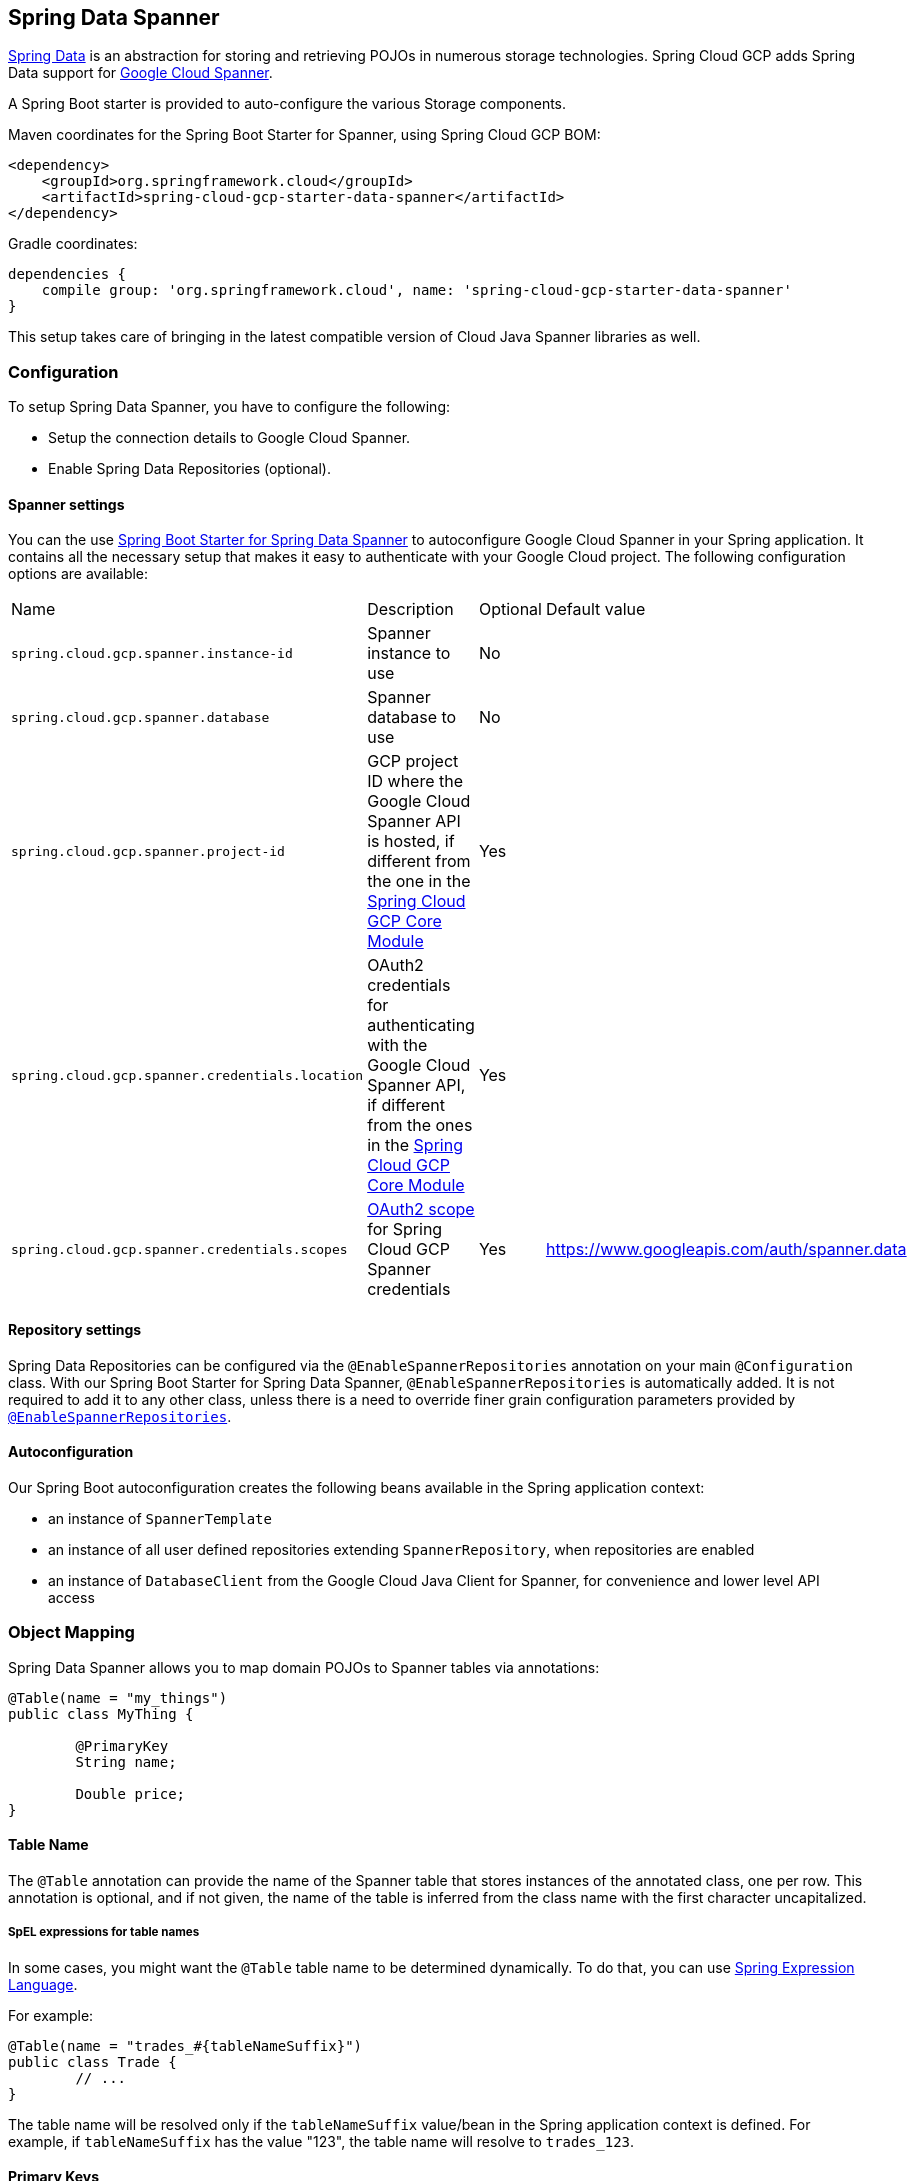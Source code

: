 :spring-data-commons-ref: https://docs.spring.io/spring-data/data-commons/docs/current/reference/html

== Spring Data Spanner

http://projects.spring.io/spring-data/[Spring Data]
is an abstraction for storing and retrieving POJOs in numerous storage technologies.
Spring Cloud GCP adds Spring Data support for http://cloud.google.com/spanner/[Google Cloud
Spanner].

A Spring Boot starter is provided to auto-configure the various Storage components.

Maven coordinates for the Spring Boot Starter for Spanner, using Spring Cloud GCP BOM:

[source,xml]
----
<dependency>
    <groupId>org.springframework.cloud</groupId>
    <artifactId>spring-cloud-gcp-starter-data-spanner</artifactId>
</dependency>
----

Gradle coordinates:

[source,subs="normal"]
----
dependencies {
    compile group: 'org.springframework.cloud', name: 'spring-cloud-gcp-starter-data-spanner'
}
----

This setup takes care of bringing in the latest compatible version of Cloud Java Spanner libraries
as well.


=== Configuration

To setup Spring Data Spanner, you have to configure the following:

* Setup the connection details to Google Cloud Spanner.
* Enable Spring Data Repositories (optional).

==== Spanner settings

You can the use link:../spring-cloud-gcp-starters/spring-cloud-gcp-starter-data-spanner[Spring Boot
Starter for Spring Data Spanner] to autoconfigure Google Cloud Spanner in your Spring application.
It contains all the necessary setup that makes it easy to authenticate with your Google Cloud
project.
The following configuration options are available:

|===
| Name | Description | Optional | Default value
| `spring.cloud.gcp.spanner.instance-id` | Spanner instance to use | No |
| `spring.cloud.gcp.spanner.database` |
Spanner database to use | No |
| `spring.cloud.gcp.spanner.project-id` | GCP project ID where the Google Cloud Spanner API
is hosted, if different from the one in the <<spring-cloud-gcp-core,Spring Cloud GCP Core Module>>
| Yes |
| `spring.cloud.gcp.spanner.credentials.location` | OAuth2 credentials for authenticating with the
Google Cloud Spanner API, if different from the ones in the
<<spring-cloud-gcp-core,Spring Cloud GCP Core Module>> | Yes |
| `spring.cloud.gcp.spanner.credentials.scopes` |
https://developers.google.com/identity/protocols/googlescopes[OAuth2 scope] for Spring Cloud GCP
Spanner credentials | Yes | https://www.googleapis.com/auth/spanner.data
|===

==== Repository settings

Spring Data Repositories can be configured via the `@EnableSpannerRepositories` annotation on your
main `@Configuration` class.
With our Spring Boot Starter for Spring Data Spanner, `@EnableSpannerRepositories` is automatically
added.
It is not required to add it to any other class, unless there is a need to override finer
grain configuration parameters provided by
https://github.com/spring-cloud/spring-cloud-gcp/blob/master/spring-cloud-gcp-data-spanner/src/main/java/org/springframework/cloud/gcp/data/spanner/repository/config/EnableSpannerRepositories.java[`@EnableSpannerRepositories`].

==== Autoconfiguration

Our Spring Boot autoconfiguration creates the following beans available in the Spring application
context:

- an instance of `SpannerTemplate`
- an instance of all user defined repositories extending `SpannerRepository`, when repositories
are enabled
- an instance of `DatabaseClient` from the Google Cloud Java Client for Spanner, for convenience and
lower level API access


=== Object Mapping

Spring Data Spanner allows you to map domain POJOs to Spanner tables via annotations:

[source,java]
----
@Table(name = "my_things")
public class MyThing {

	@PrimaryKey
	String name;

	Double price;
}
----


==== Table Name

The `@Table` annotation can provide the name of the Spanner table that stores instances of the annotated class, one per row.
This annotation is optional, and if not given, the name of the table is inferred from the class name with the first character uncapitalized.

===== SpEL expressions for table names

In some cases, you might want the `@Table` table name to be determined dynamically.
To do that, you can use
https://docs.spring.io/spring/docs/current/spring-framework-reference/core.html#expressions[Spring
Expression Language].

For example:

[source, java]
----

@Table(name = "trades_#{tableNameSuffix}")
public class Trade {
	// ...
}
----

The table name will be resolved only if the `tableNameSuffix` value/bean in the Spring application
context is defined.
For example, if `tableNameSuffix` has the value "123", the table name will resolve to `trades_123`.

==== Primary Keys

For a simple table, you may only have a primary key consisting of a single column.
Even in that case, the `@PrimaryKey` annotation is required.
`@PrimaryKey` identifies the one or more ID properties corresponding to the primary key.

Spanner has first class support for composite primary keys of multiple columns.
You have to annotate all of your POJO's fields that the primary key consists of with `@PrimaryKey` as below:

[source,java]
----
@Table(name = "trades")
public class Trade {

	@PrimaryKey(keyOrder = 1)
	String symbol;

	@PrimaryKey(keyOrder = 2)
	String action;

	Double price;

	Double shares;

	@Column(name = "trader_id")
	String traderId;

}
----

The `keyOrder` parameter of `@PrimaryKey` identifies the properties corresponding to the primary key columns in order, starting with 1 and increasing consecutively.
Order is important and must reflect the order defined in the Spanner schema.
In our example the DDL to create the table and its primary key is as follows:

[source,sql]
----
CREATE TABLE trades (
	action STRING(15),
	symbol STRING(10),
	price FLOAT64,
	shares FLOAT64,
	person STRING(MAX),
	trader_id STRING(128),
) PRIMARY KEY (action, symbol)
----

Spanner does not have automatic ID generation.
For most use-cases, sequential IDs should be used with caution to avoid creating data hotspots in the system.
Read https://cloud.google.com/spanner/docs/schema-and-data-model#primary_keys[Spanner Primary Keys documentation] for a better understanding of primary keys and recommended practices.


==== Columns

All accessible properties on POJOs are automatically recognized as a Spanner column.
Column naming is generated by the `PropertyNameFieldNamingStrategy` by default defined on the `SpannerMappingContext` bean.
The `@Column` annotation optionally provides a different column name than that of the property.


==== Relationships

Currently there is no support to map relationships between objects.
I.e., currently we do not have ways to establish parent-children relationships directly via annotations.
This feature is actively being worked on.

==== Supported Types

Spring Data Spanner supports the following types for regular fields:

* `com.google.cloud.ByteArray`
* `com.google.cloud.Date`
* `com.google.cloud.Timestamp`
* `java.lang.Boolean`, `boolean`
* `java.lang.Long`, `long`
* `java.lang.Integer`, `int`
* `java.lang.String`
* `double[]`
* `long[]`
* `boolean[]`
* `java.util.Date`
* `java.util.Instant`
* `java.sql.Date`


==== Lists

Spanner supports `List` types as fields, the `@ColumnInnerType` annotation is required for `List`
properties due to Java's type erasure.

Example:

[source,java]
----
	@ColumnInnerType(innerType = Double.class)
	List<Double> curve;
----

For `ARRAY` Spanner types, you'll need to use `List` in the fields. For the inner type of a `List`
field, Spring Data Spanner supports the following inner types:

* `com.google.cloud.ByteArray`
* `com.google.cloud.Date`
* `com.google.cloud.Timestamp`
* `java.lang.Boolean`, `boolean`
* `java.lang.Long`, `long`
* `java.lang.Integer`, `int`
* `java.lang.String`
* `java.util.Date`
* `java.util.Instant`
* `java.sql.Date`

==== Custom types

Custom converters can be used extending the type support for user defined types.

. Converters need to implement the `org.springframework.core.convert.converter.Converter` interface
both directions.
. The user defined type needs to be mapped to one the basic types supported by Spanner:

* `com.google.cloud.ByteArray`
* `com.google.cloud.Date`
* `com.google.cloud.Timestamp`
* `java.lang.Boolean`, `boolean`
* `java.lang.Long`, `long`
* `java.lang.String`
* `double[]`
* `long[]`
* `boolean[]`

. An instance of both Converters needs to be passed to a `MappingSpannerConverter`, which then has
to be made available as a `@Bean` for `SpannerConverter`.

For example:

We would like to have a field of type `Person` on our `Trade` POJO:
[source, java]
----

@Table(name = "trades")
public class Trade {
  //...
  Person person;
  //...
}
----

Where Person is a simple class:

[source, java]
----
public class Person {

  public String firstName;
  public String lastName;

}
----

We have to define the two converters:

[source, java]
----
  public class PersonWriteConverter implements Converter<Person, String> {

    @Override
    public String convert(Person person) {
      return person.firstName + " " + person.lastName;
    }
  }

  public class PersonReadConverter implements Converter<String, Person> {

    @Override
    public Person convert(String s) {
      Person person = new Person();
      person.firstName = s.split(" ")[0];
      person.lastName = s.split(" ")[1];
      return person;
    }
  }
----

That will be configured in our `@Configuration` file:

[source, java]
----
@Configuration
public class ConverterConfiguration {

	@Bean
	public SpannerConverter spannerConverter(SpannerMappingContext spannerMappingContext) {
		return new MappingSpannerConverter(spannerMappingContext,
				Arrays.asList(new PersonWriteConverter()),
				Arrays.asList(new PersonReadConverter()));
	}
}
----


=== Spanner Template

`SpannerOperations` and its implementation, `SpannerTemplate`, provides the Template pattern
familiar to Spring developers.
It provides:

 - Resource management
 - One-stop-shop to Spanner operations with the Spring Data POJO mapping and conversion features
 - Exception conversion

Using the `autoconfigure` provided by our Spring Boot Starter for Spanner, your Spring application
context will contain a fully configured `SpannerTemplate` object that you can easily autowire in
your application:

[source,java]
----
@SpringBootApplication
public class SpannerTemplateExample {

	@Autowired
	SpannerTemplate spannerTemplate;

	public void doSomething() {
		this.spannerTemplate.delete(Trade.class, KeySet.all());
		//...
		Trade t = new Trade();
		//...
		this.spannerTemplate.insert(t);
		//...
		List<Trade> tradesByAction = spannerTemplate.findAll(Trade.class);
		//...
	}
}
----

The Template API provides convenience methods for:

- https://cloud.google.com/spanner/docs/reads[Reads], and by providing SpannerReadOptions and
SpannerQueryOptions
   ** Stale read
   ** Read with secondary indices
   ** Read with limits and flow control
- https://cloud.google.com/spanner/docs/reads#execute_a_query[Queries]
- DML operations (delete, insert, update, upsert)
- Partial reads
   ** You can define a set of columns to be read into your entity
- Partial writes
   ** Persist only a few properties from your entity
- Read-only transactions
- Locking read-write transactions

==== SQL Query

Spanner has SQL support for running read-only queries.
All the query related methods start with `query` on `SpannerTemplate`.
Using `SpannerTemplate` you can execute SQL queries that map to POJOs:

[source,java]
----
...
		List<Trade> trades = this.spannerTemplate.query(Trade.class, Statement.of("SELECT * FROM trades"));
...
----

Main benefits of queries is using SQL, and that you have access to sorting and limiting number of rows returned.

==== Read

Spanner exposes a https://cloud.google.com/spanner/docs/reads[Read API] for reading single row or multiple rows in a table or in a secondary index.

Using `SpannerTemplate` you can execute reads, for example:

[source,java]
----
...
		List<Trade> trades = this.spannerTemplate.readAll(Trade.class);
...
----

Main benefit of reads over queries is reading multiple rows of a certain pattern of keys is much easier using the features of the https://github.com/GoogleCloudPlatform/google-cloud-java/blob/master/google-cloud-spanner/src/main/java/com/google/cloud/spanner/KeySet.java[`KeySet`] class.


==== Advanced Query/Read

===== Stale read

All reads and queries are *strong reads* by default.
A *strong read* is a read at a current timestamp and is guaranteed to see all data that has been committed up until the start of this read.
A *stale read* on the other hand is read at a timestamp in the past.
Cloud Spanner allows you to determine how current the data should be when you read data.
With `SpannerTemplate` you can specify the `Timestamp` by setting it on `SpannerQueryOptions` or `SpannerReadOptions` to the appropriate read or query methods:

[source,java]
----
...
  SpannerReadOptions spannerReadOptions = new SpannerReadOptions().setTimestamp(Timestamp.now());
  List<Trade> trades = this.spannerTemplate.readAll(Trade.class, spannerReadOptions);
...
/// OR
...
  SpannerQueryOptions spannerQueryOptions = new SpannerQueryOptions().setTimestamp(Timestamp.now());
  List<Trade> trades = this.spannerTemplate.query(Trade.class, Statement.of("SELECT * FROM trades"), spannerQueryOptions);
...
----


===== Read from a secondary index
//TODO

===== Read with limits and flow control
//TODO


===== Partial read

Partial read is only possible when using Queries. In case the rows returned by query have fewer columns than the entity that it will be mapped to, Spring Data will map the returned columns and leave the rest as they of the columns are.


==== Write / Update

The write methods of `SpannerOperations` accept a POJO and writes all of its properties to Spanner.
The corresponding Spanner table and entity metadata is obtained from the given object's actual type.

If a POJO was retrieved from Spanner and its primary key properties values were changed and then
written or updated, the operation will occur as if against a row with the new primary key values. The row with the
original primary key values will not be affected.

===== Insert

The `insert` method of `SpannerOperations` accepts a POJO and writes all of its properties to Spanner,
which means the operation will fail if a row with the POJO's primary key already exists in the table.

===== Update

The `update` method of `SpannerOperations` accepts a POJO and writes all of its properties to Spanner,
which means the operation will fail if the POJO's primary key does not already exist in the table.

===== Upsert

The `upsert` method of `SpannerOperations` accepts a POJO and writes all of its properties to Spanner
using update-or-insert.

===== Partial Write

The write methods of `SpannerOperations` operate by default on all properties within the given object,
but also accept `String[]` and `Optional<Set<String>>` of column names. If the `Optional` of set of
column names is empty, then all columns are written to Spanner. However, if the Optional is occupied
by an empty set, then no columns will be written.

==== Transactions

`SpannerOperations` provides methods to run `java.util.Function` objects within a single transaction
while making available the read and write methods from `SpannerOperations`.

===== Read/Write Transaction

Read and write transactions are provided by `SpannerOperations` via the `performReadWriteTransaction` method:

[source,java]
----

@Autowired
SpannerOperations mySpannerOperations;

public String doWorkInsideTransaction() {
  return mySpannerOperations.performReadWriteTransaction(
    transActionSpannerOperations -> {
      // work with transActionSpannerOperations here. It is also a SpannerOperations object.

      return "transaction completed";
    }
  );
}
----

The `performReadWriteTransaction` method accepts a `Function` that is provided an instance of a
`SpannerOperations` object. The final returned value and type of the function is determined by the user.
You can use this object just as you would a regular `SpannerOperations` with
a few exceptions:

- Its read functionality cannot perform stale reads, because all reads and writes happen at the single
point in time of the transaction.
- It cannot perform sub-transactions via `performReadWriteTransaction` or `performReadOnlyTransaction`.

As these read-write transactions are locking, it is recommended that you use the `performReadOnlyTransaction`
if your function does not perform any writes.

===== Read-only Transaction

The `performReadOnlyTransaction` method is used to perform read-only transactions using a `SpannerOperations`:

[source,java]
----

@Autowired
SpannerOperations mySpannerOperations;

public String doWorkInsideTransaction() {
  return mySpannerOperations.performReadOnlyTransaction(
    transActionSpannerOperations -> {
      // work with transActionSpannerOperations here. It is also a SpannerOperations object.

      return "transaction completed";
    }
  );
}
----

The `performReadOnlyTransaction` method accepts a `Function` that is provided an instance of a
`SpannerOperations` object. This method also accepts a `ReadOptions` object, but the only
attribute used is the timestamp used to determine the snapshot in time to perform the reads in
the transaction. If the timestamp is not set in the read options the transaction is run against
the current state of the database.
The final returned value and type of the function is determined by the user.
You can use this object just as you would a regular `SpannerOperations` with
a few exceptions:

- Its read functionality cannot perform stale reads, because all reads happen at the single
point in time of the transaction.
- It cannot perform sub-transactions via `performReadWriteTransaction` or `performReadOnlyTransaction`
- It cannot perform any write operations.

Because read-only transactions are non-locking and can be performed on points in time in the past, these
are recommended for functions that do not perform write operations.

=== Repositories


{spring-data-commons-ref}/#repositories[Spring Data Repositories] are a powerful abstraction that
can save you a lot of boilerplate code.

For example:

[source,java]
----
public interface TradeRepository extends SpannerRepository<Trade, String[]> {

	List<Trade> findByAction(String action);

	int countByAction(String action);

	// Named methods are powerful, but can get unwieldy
	List<Trade> findTop3DistinctByActionAndSymbolOrTraderIdOrderBySymbolDesc(
  			String action, String symbol, String traderId);

	// This method uses the query from the properties file instead of one generated based on name.
	List<Trade> fetchByActionNamedQuery(String action);

}
----

Spring Data generates a working implementation of the specified interface, which can be conveniently
autowired into an application.

The `Trade` type parameter to `SpannerRepository` refers to the underlying domain type.
The second type parameter, `String[]` in this case, refers to the type of the key of the domain
type.
For POJOs with multiple columns comprising the primary key, this ID type parameter can be any
descendant of `Object[]` compatible with all primary key properties, any descendant of `Iterable`,
or `com.google.cloud.spanner.Key`. If the domain POJO type only has a single primary key column,
then the primary key property type can be used or the `Key` type.

[source,java]
----
public class MyApplication {

	@Autowired
	SpannerOperations spannerOperations;

	@Autowired
	StudentRepository studentRepository;

	public void demo() {

		this.tradeRepository.deleteAll(); //defined on CrudRepository
		String traderId = "demo_trader";
		Trade t = new Trade();
		t.symbol = stock;
		t.action = action;
		t.traderId = traderId;
		t.price = 100.0;
		t.shares = 12345.6;
		this.spannerOperations.insert(t); //defined on CrudRepository

		Iterable<Trade> allTrades = this.tradeRepository.findAll(); //defined on CrudRepository

		int count = this.tradeRepository.countByAction("BUY");

	}
}

----

==== CRUD Repository

By extending the `SpannerRepository`, you can use the `CrudRepository` methods. The `save` and
`saveAll` methods work as update-or-insert.

==== Paging and Sorting Repository
`SpannerRepository` also extends `PagingAndSortingRepository`. The sorting and pageable `findAll`
methods available from this interface operate on the current state of the Spanner database. As a
result, beware that the state of the database (and the results) might change when moving page to page.


==== Query methods by convention

In the example above, the {spring-data-commons-ref}/#repositories.query-methods[query methods]
in `TradeRepository` are generated based on the name of the methods, using the
{spring-data-commons-ref}#repositories.query-methods.query-creation[Spring Data Query creation
naming convention].

`List<Trade> findByAction(String action)` would translate to a `SELECT * FROM trades WHERE action = ?`.

The function `List<Trade> findTop3DistinctByActionAndSymbolOrTraderIdOrderBySymbolDesc(String action, String symbol, String traderId);` will be translated as the equivalent of this SQL query:

[source, sql]
----
SELECT DISTINCT * FROM trades
WHERE ACTION = ? AND SYMBOL = ? AND Or TRADER_ID = ?
ORDER BY SYMBOL DESC
LIMIT 3
----

==== Custom SQL query methods

The example above for `List<Trade> fetchByActionNamedQuery(String action)` does not match the
{spring-data-commons-ref}#repositories.query-methods.query-creation[Spring Data Query creation
naming convention], so we have to map a parametrized Spanner SQL query to it.

The SQL query for the method can be mapped to repository methods in one of two ways:

 * `namedQueries` properties file
 * using the `@Query` annotation

===== Query methods with named queries properties

By default, the `namedQueriesLocation` attribute on `@EnableSpannerRepositories` points to the
`META-INF/spanner-named-queries.properties` file.
You can specify the query for a method in the properties file by providing the SQL as the value for
the "interface.method" property:

[source, properties]
----
Trade.fetchByActionNamedQuery=SELECT * FROM trades WHERE trades.action = @tag0`
----

===== Query methods with annotation

Using the `@Query` annotation:

[source, java]
----
  @Query("SELECT * FROM trades WHERE trades.action = @tag0")
  List<Trade> fetchByActionNamedQuery(String action);
----

Table names can be used directly.
For example, "trades" in the above example.
Alternatively, table names can be resolved from the `@Table` annotation on domain classes as well.
In this case, the query should refer to table names with fully qualified class names between `:`
characters: `:fully.qualified.ClassName:`.
A full example would look like:

[source, java]
----
  @Query("SELECT * FROM :com.example.Trade: WHERE trades.action = @tag0")
  List<Trade> fetchByActionNamedQuery(String action);
----

This allows table names evaluated with SpEL to be used in custom queries.

==== REST Repositories

When running with Spring Boot, repositories can act as REST services by simply annotating them:

[source,java]
----
@RepositoryRestResource(collectionResourceRel = "trades", path = "trades")
public interface TradeRepository extends SpannerRepository<Trade, String[]> {

	List<Trade> findByAction(String action);

	int countByAction(String action);

	// Named methods are powerful, but can get unwieldy
	List<Trade> findTop3DistinctByActionAndSymbolOrTraderIdOrderBySymbolDesc(
  			String action, String symbol, String traderId);

	// This method uses the query from the properties file instead of one generated based on name.
	List<Trade> fetchByActionNamedQuery(String action);

}
----

The `@RepositoryRestResource` annotation makes this repository available via REST.
For example, you can retrieve all `Trade` objects in the repository by using
`curl \http://<server>:<port>/trades`, or any specific trade via
`curl \http://<server>:<port>/trades/<symbol>,<action>`.

The separator between your primary key components, `symbol` and `action` in this case, is a comma
by default, but can be configured to any string not found in your key values by extending the
`SpannerKeyIdConverter` class:

[source,java]
----
@Component
class MySpecialIdConverter extends SpannerKeyIdConverter {

    @Override
    protected String getUrlIdSeparator() {
        return ":";
    }
}
----


You can also write trades using
`curl -XPOST -H"Content-Type: application/json" -d@test.json \http://<server>:<port>/trades/`
where the file `test.json` holds the JSON representation of a `Trade` object.

Include this dependency in your `pom.xml` to enable Spring Data REST Repositories:

[source,xml]
----
		<dependency>
			<groupId>org.springframework.boot</groupId>
			<artifactId>spring-boot-starter-data-rest</artifactId>
		</dependency>
----
